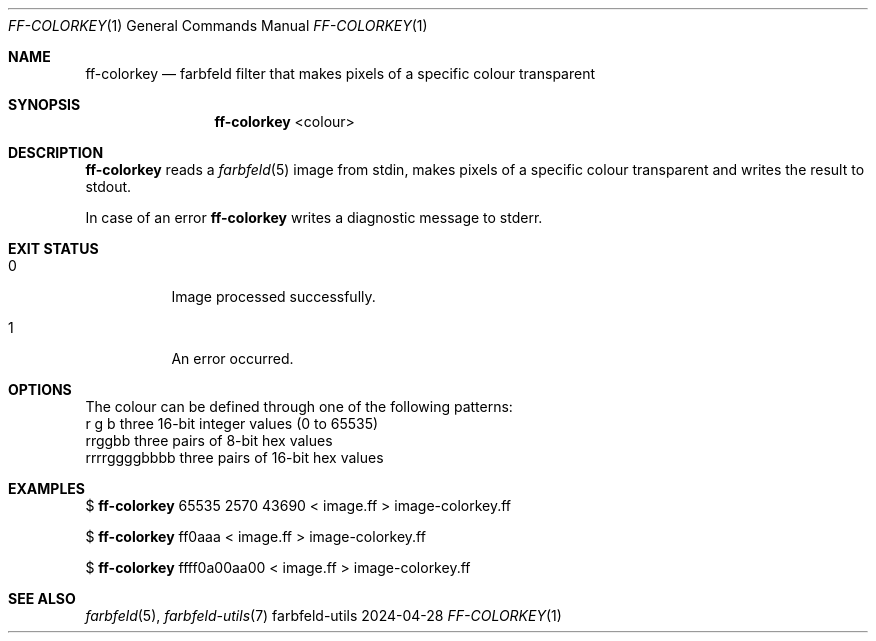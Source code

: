 .Dd 2024-04-28
.Dt FF-COLORKEY 1
.Os farbfeld-utils
.Sh NAME
.Nm ff-colorkey
.Nd farbfeld filter that makes pixels of a specific colour transparent
.Sh SYNOPSIS
.Nm
<colour>
.Sh DESCRIPTION
.Nm
reads a
.Xr farbfeld 5
image from stdin, makes pixels of a specific colour transparent and writes the result to stdout.
.Pp
In case of an error
.Nm
writes a diagnostic message to stderr.
.Sh EXIT STATUS
.Bl -tag -width Ds
.It 0
Image processed successfully.
.It 1
An error occurred.
.El
.Sh OPTIONS
The colour can be defined through one of the following patterns:
   r g b             three 16-bit integer values (0 to 65535)
   rrggbb            three pairs of 8-bit hex values
   rrrrggggbbbb      three pairs of 16-bit hex values
.Sh EXAMPLES
$
.Nm
65535 2570 43690 < image.ff > image-colorkey.ff
.Pp
$
.Nm
ff0aaa < image.ff > image-colorkey.ff
.Pp
$
.Nm
ffff0a00aa00 < image.ff > image-colorkey.ff
.Sh SEE ALSO
.Xr farbfeld 5 ,
.Xr farbfeld-utils 7
